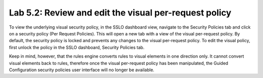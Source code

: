 .. role:: red
.. role:: bred

Lab 5.2: Review and edit the visual per-request policy
------------------------------------------------------

To view the underlying visual security policy, in the SSLO dashboard view,
navigate to the Security Policies tab and click on a security policy (Per
Request Policies). This will open a new tab with a view of the visual
per-request policy. By default, the security policy is locked and prevents any
changes to the visual per-request policy. To edit the visual policy, first
unlock the policy in the SSLO dashboard, Security Policies tab.

Keep in mind, however, that the rules engine converts rules to visual elements
in one direction only. It cannot convert visual elements back to rules,
therefore once the visual per-request policy has been manipulated, the Guided
Configuration security policies user interface will no longer be available.

